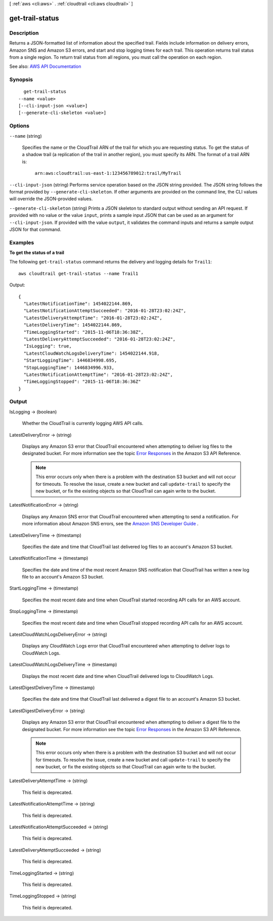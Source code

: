 [ :ref:`aws <cli:aws>` . :ref:`cloudtrail <cli:aws cloudtrail>` ]

.. _cli:aws cloudtrail get-trail-status:


****************
get-trail-status
****************



===========
Description
===========



Returns a JSON-formatted list of information about the specified trail. Fields include information on delivery errors, Amazon SNS and Amazon S3 errors, and start and stop logging times for each trail. This operation returns trail status from a single region. To return trail status from all regions, you must call the operation on each region.



See also: `AWS API Documentation <https://docs.aws.amazon.com/goto/WebAPI/cloudtrail-2013-11-01/GetTrailStatus>`_


========
Synopsis
========

::

    get-trail-status
  --name <value>
  [--cli-input-json <value>]
  [--generate-cli-skeleton <value>]




=======
Options
=======

``--name`` (string)


  Specifies the name or the CloudTrail ARN of the trail for which you are requesting status. To get the status of a shadow trail (a replication of the trail in another region), you must specify its ARN. The format of a trail ARN is:

   

   ``arn:aws:cloudtrail:us-east-1:123456789012:trail/MyTrail``  

  

``--cli-input-json`` (string)
Performs service operation based on the JSON string provided. The JSON string follows the format provided by ``--generate-cli-skeleton``. If other arguments are provided on the command line, the CLI values will override the JSON-provided values.

``--generate-cli-skeleton`` (string)
Prints a JSON skeleton to standard output without sending an API request. If provided with no value or the value ``input``, prints a sample input JSON that can be used as an argument for ``--cli-input-json``. If provided with the value ``output``, it validates the command inputs and returns a sample output JSON for that command.



========
Examples
========

**To get the status of a trail**

The following ``get-trail-status`` command returns the delivery and logging details for ``Trail1``::

  aws cloudtrail get-trail-status --name Trail1

Output::

  {
    "LatestNotificationTime": 1454022144.869, 
    "LatestNotificationAttemptSucceeded": "2016-01-28T23:02:24Z", 
    "LatestDeliveryAttemptTime": "2016-01-28T23:02:24Z", 
    "LatestDeliveryTime": 1454022144.869, 
    "TimeLoggingStarted": "2015-11-06T18:36:38Z", 
    "LatestDeliveryAttemptSucceeded": "2016-01-28T23:02:24Z", 
    "IsLogging": true, 
    "LatestCloudWatchLogsDeliveryTime": 1454022144.918, 
    "StartLoggingTime": 1446834998.695, 
    "StopLoggingTime": 1446834996.933, 
    "LatestNotificationAttemptTime": "2016-01-28T23:02:24Z", 
    "TimeLoggingStopped": "2015-11-06T18:36:36Z"
  }

======
Output
======

IsLogging -> (boolean)

  

  Whether the CloudTrail is currently logging AWS API calls.

  

  

LatestDeliveryError -> (string)

  

  Displays any Amazon S3 error that CloudTrail encountered when attempting to deliver log files to the designated bucket. For more information see the topic `Error Responses <http://docs.aws.amazon.com/AmazonS3/latest/API/ErrorResponses.html>`_ in the Amazon S3 API Reference. 

   

  .. note::

     

    This error occurs only when there is a problem with the destination S3 bucket and will not occur for timeouts. To resolve the issue, create a new bucket and call ``update-trail`` to specify the new bucket, or fix the existing objects so that CloudTrail can again write to the bucket.

     

  

  

LatestNotificationError -> (string)

  

  Displays any Amazon SNS error that CloudTrail encountered when attempting to send a notification. For more information about Amazon SNS errors, see the `Amazon SNS Developer Guide <http://docs.aws.amazon.com/sns/latest/dg/welcome.html>`_ . 

  

  

LatestDeliveryTime -> (timestamp)

  

  Specifies the date and time that CloudTrail last delivered log files to an account's Amazon S3 bucket.

  

  

LatestNotificationTime -> (timestamp)

  

  Specifies the date and time of the most recent Amazon SNS notification that CloudTrail has written a new log file to an account's Amazon S3 bucket.

  

  

StartLoggingTime -> (timestamp)

  

  Specifies the most recent date and time when CloudTrail started recording API calls for an AWS account.

  

  

StopLoggingTime -> (timestamp)

  

  Specifies the most recent date and time when CloudTrail stopped recording API calls for an AWS account.

  

  

LatestCloudWatchLogsDeliveryError -> (string)

  

  Displays any CloudWatch Logs error that CloudTrail encountered when attempting to deliver logs to CloudWatch Logs.

  

  

LatestCloudWatchLogsDeliveryTime -> (timestamp)

  

  Displays the most recent date and time when CloudTrail delivered logs to CloudWatch Logs.

  

  

LatestDigestDeliveryTime -> (timestamp)

  

  Specifies the date and time that CloudTrail last delivered a digest file to an account's Amazon S3 bucket.

  

  

LatestDigestDeliveryError -> (string)

  

  Displays any Amazon S3 error that CloudTrail encountered when attempting to deliver a digest file to the designated bucket. For more information see the topic `Error Responses <http://docs.aws.amazon.com/AmazonS3/latest/API/ErrorResponses.html>`_ in the Amazon S3 API Reference. 

   

  .. note::

     

    This error occurs only when there is a problem with the destination S3 bucket and will not occur for timeouts. To resolve the issue, create a new bucket and call ``update-trail`` to specify the new bucket, or fix the existing objects so that CloudTrail can again write to the bucket.

     

  

  

LatestDeliveryAttemptTime -> (string)

  

  This field is deprecated.

  

  

LatestNotificationAttemptTime -> (string)

  

  This field is deprecated.

  

  

LatestNotificationAttemptSucceeded -> (string)

  

  This field is deprecated.

  

  

LatestDeliveryAttemptSucceeded -> (string)

  

  This field is deprecated.

  

  

TimeLoggingStarted -> (string)

  

  This field is deprecated.

  

  

TimeLoggingStopped -> (string)

  

  This field is deprecated.

  

  

